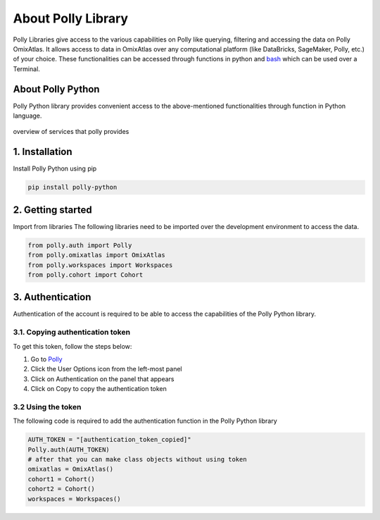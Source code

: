 About Polly Library
*********************
Polly Libraries give access to the various capabilities on Polly like querying, filtering and accessing the data on Polly OmixAtlas. It allows access to data in OmixAtlas over any computational platform (like DataBricks, SageMaker, Polly, etc.) of your choice. These functionalities can be accessed through functions in python and `bash <https://docs.elucidata.io/Scaling%20compute/Polly%20CLI%201.html>`_ which can be used over a Terminal.

About Polly Python
------------------
Polly Python library provides convenient access to the above-mentioned functionalities through function in Python language.

.. figure:: ./Polly_property.png
   :height: 225
   :width: 185
   :scale: 300
   :alt: Overview of services that polly provides
   :align: center

   overview of services that polly provides

1. Installation
---------------
Install Polly Python using pip


.. code::


        pip install polly-python

2. Getting started
------------------
Import from libraries
The following libraries need to be imported over the development environment to access the data.

.. code::


        from polly.auth import Polly
        from polly.omixatlas import OmixAtlas
        from polly.workspaces import Workspaces
        from polly.cohort import Cohort

3. Authentication
------------------
Authentication of the account is required to be able to access the capabilities of the Polly Python library.

3.1. Copying authentication token
==================================
To get this token, follow the steps below:

#. Go to `Polly <https://polly.elucidata.io/>`_
#. Click the User Options icon from the left-most panel
#. Click on Authentication on the panel that appears
#. Click on Copy to copy the authentication token

3.2 Using the token
====================
The following code is required to add the authentication function in the Polly Python library

.. code::


        AUTH_TOKEN = "[authentication_token_copied]"
        Polly.auth(AUTH_TOKEN)
        # after that you can make class objects without using token
        omixatlas = OmixAtlas()
        cohort1 = Cohort()
        cohort2 = Cohort()
        workspaces = Workspaces()

